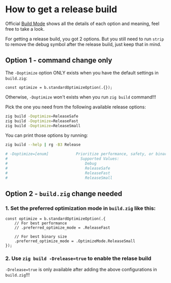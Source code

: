 * How to get a release build

Official [[https://ziglang.org/documentation/master/#Build-Mode][Build Mode]] shows all the details of each option and meaning, feel free to take a look.

For getting a release build, you got 2 options. But you still need to run =strip= to remove the debug symbol after the release build, just keep that in mind.

** Option 1 - command change only

The ~-Doptimize~ option ONLY exists when you have the default settings in ~build.zig~:

#+BEGIN_SRC zig
  const optimize = b.standardOptimizeOption(.{});
#+END_SRC

Otherwise, ~-Doptimize~ won't exists when you run ~zig build~ command!!!


Pick the one you need from the following available release options:

#+BEGIN_SRC bash
  zig build -Doptimize=ReleaseSafe
  zig build -Doptimize=ReleaseFast
  zig build -Doptimize=ReleaseSmall
#+END_SRC

You can print those options by running:

#+BEGIN_SRC bash
  zig build --help | rg -B3 Release

  # -Doptimize=[enum]            Prioritize performance, safety, or binary size (-O flag)
  #                                Supported Values:
  #                                  Debug
  #                                  ReleaseSafe
  #                                  ReleaseFast
  #                                  ReleaseSmall
#+END_SRC


** Option 2 - ~build.zig~ change needed

*** 1. Set the preferred optimization mode in ~build.zig~ like this:


#+BEGIN_SRC zig
  const optimize = b.standardOptimizeOption(.{
      // For best performance
      // .preferred_optimize_mode = .ReleaseFast

      // For best binary size
      .preferred_optimize_mode = .OptimizeMode.ReleaseSmall
  });
#+END_SRC


*** 2. Use ~zig build -Drelease=true~ to enable the relase build

~-Drelease=true~ is only available after adding the above configurations in ~build.zig~!!!


